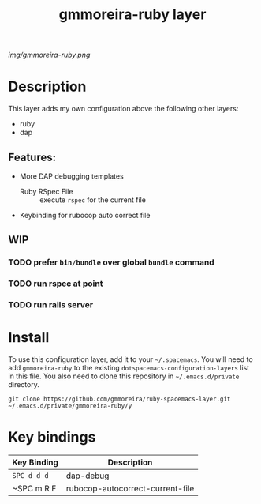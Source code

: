 #+TITLE: gmmoreira-ruby layer
# Document tags are separated with "|" char
# The example below contains 2 tags: "layer" and "web service"
# Avaliable tags are listed in <spacemacs_root>/.ci/spacedoc-cfg.edn
# under ":spacetools.spacedoc.config/valid-tags" section.
#+TAGS: general|layer|multi-paradigm|programming

# The maximum height of the logo should be 200 pixels.
[[img/gmmoreira-ruby.png]]

# TOC links should be GitHub style anchors.
* Table of Contents                                        :TOC_4_gh:noexport:
- [[#description][Description]]
  - [[#features][Features:]]
  - [[#wip][WIP]]
    - [[#prefer-binbundle-over-global-bundle-command][prefer =bin/bundle= over global =bundle= command]]
    - [[#run-rspec-at-point][run rspec at point]]
    - [[#run-rails-server][run rails server]]
- [[#install][Install]]
- [[#key-bindings][Key bindings]]

* Description
This layer adds my own configuration above the following other layers:
- ruby
- dap

** Features:
- More DAP debugging templates
  - Ruby RSpec File :: execute =rspec= for the current file
- Keybinding for rubocop auto correct file

** WIP
*** TODO prefer =bin/bundle= over global =bundle= command
*** TODO run rspec at point
*** TODO run rails server

* Install
To use this configuration layer, add it to your =~/.spacemacs=. You will need to
add =gmmoreira-ruby= to the existing =dotspacemacs-configuration-layers= list in this
file.
You also need to clone this repository in =~/.emacs.d/private= directory.

#+begin_src shell
  git clone https://github.com/gmmoreira/ruby-spacemacs-layer.git ~/.emacs.d/private/gmmoreira-ruby/y
#+end_src

* Key bindings

| Key Binding | Description                      |
|-------------+----------------------------------|
| ~SPC d d d~ | dap-debug                        |
| ~SPC m R F  | rubocop-autocorrect-current-file |

# Use GitHub URLs if you wish to link a Spacemacs documentation file or its heading.
# Examples:
# [[https://github.com/syl20bnr/spacemacs/blob/master/doc/VIMUSERS.org#sessions]]
# [[https://github.com/syl20bnr/spacemacs/blob/master/layers/%2Bfun/emoji/README.org][Link to Emoji layer README.org]]
# If space-doc-mode is enabled, Spacemacs will open a local copy of the linked file.
